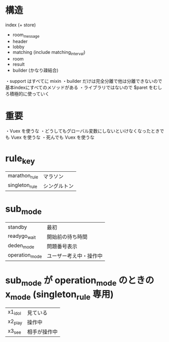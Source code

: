 * 構造

index (+ store)
  + room_message
  + header
  + lobby
  + matching (include matching_interval)
  + room
  + result
  + builder (かなり疎結合)

・support はすべてに mixin
・builder だけは完全分離で他は分離できないので基本indexにすべてのメソッドがある
・ライブラリではないので $paret をむしろ積極的に使っていく

* 重要

・Vuex を使うな
・どうしてもグローバル変数にしないといけなくなったときでも Vuex を使うな
・死んでも Vuex を使うな

* rule_key
|-----------+--------------|
| marathon_rule | マラソン     |
| singleton_rule | シングルトン |
|-----------+--------------|

* sub_mode
|----------------+------------------------|
| standby        | 最初                   |
| readygo_wait   | 開始前の待ち時間       |
| deden_mode     | 問題番号表示           |
| operation_mode | ユーザー考え中・操作中 |
|----------------+------------------------|

* sub_mode が operation_mode のときの x_mode (singleton_rule 専用)
|---------+--------------|
| x1_idol | 見ている     |
| x2_play | 操作中       |
| x3_see  | 相手が操作中 |
|---------+--------------|
